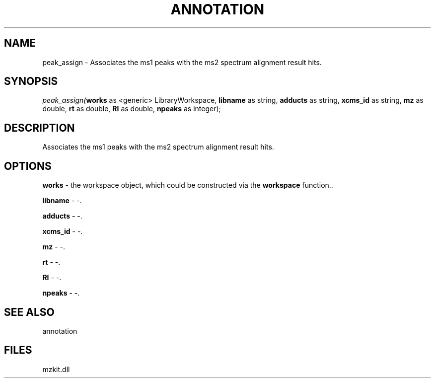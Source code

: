.\" man page create by R# package system.
.TH ANNOTATION 1 2000-Jan "peak_assign" "peak_assign"
.SH NAME
peak_assign \- Associates the ms1 peaks with the ms2 spectrum alignment result hits.
.SH SYNOPSIS
\fIpeak_assign(\fBworks\fR as <generic> LibraryWorkspace, 
\fBlibname\fR as string, 
\fBadducts\fR as string, 
\fBxcms_id\fR as string, 
\fBmz\fR as double, 
\fBrt\fR as double, 
\fBRI\fR as double, 
\fBnpeaks\fR as integer);\fR
.SH DESCRIPTION
.PP
Associates the ms1 peaks with the ms2 spectrum alignment result hits.
.PP
.SH OPTIONS
.PP
\fBworks\fB \fR\- the workspace object, which could be constructed via the \fBworkspace\fR function.. 
.PP
.PP
\fBlibname\fB \fR\- -. 
.PP
.PP
\fBadducts\fB \fR\- -. 
.PP
.PP
\fBxcms_id\fB \fR\- -. 
.PP
.PP
\fBmz\fB \fR\- -. 
.PP
.PP
\fBrt\fB \fR\- -. 
.PP
.PP
\fBRI\fB \fR\- -. 
.PP
.PP
\fBnpeaks\fB \fR\- -. 
.PP
.SH SEE ALSO
annotation
.SH FILES
.PP
mzkit.dll
.PP
